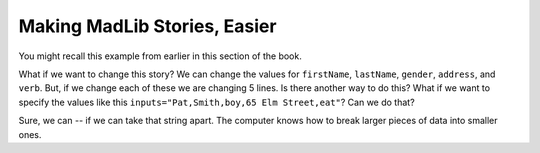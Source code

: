 ..  Copyright (C)  Mark Guzdial, Barbara Ericson, Briana Morrison
    Permission is granted to copy, distribute and/or modify this document
    under the terms of the GNU Free Documentation License, Version 1.3 or
    any later version published by the Free Software Foundation; with
    Invariant Sections being Forward, Prefaces, and Contributor List,
    no Front-Cover Texts, and no Back-Cover Texts.  A copy of the license
    is included in the section entitled "GNU Free Documentation License".
    


Making MadLib Stories, Easier
===================================

You might recall this example from earlier in this section of the book.

.. activecode:: madlib1
   :tour_1: "Line by line tour"; 2: StEx-line1; 3: StEx-line2; 4: StEx-line3; 5: StEx-line4; 6: StEx-line5; 9: StEx-line6; 10: StEx-line7; 11: StEx-line8; 12: StEx-line9; 13: StEx-line10; 16: StEx-line11; 17: StEx-line12; 18: StEx-line13; 19: StEx-line14; 20: StEx-line15; 
   :tour_2: "Structural tour"; 2-6: StEx-line1-5; 9-13: StEx-line6-10; 16-20: StEx-line11-15;

   # initialize the variables
   firstName = "Pat"
   lastName = "Smith"
   gender = "girl"
   address = "65 Elm Street"
   verb = "eat"
   
   # create the story
   start = "Once there was a " + gender + " named " + firstName + "."
   next1 = "A good " + gender + " living at " + address + "."
   next2 = "One day, a wicked witch came to the " + lastName + " house."
   next3 = "The wicked witch was planning to " + verb + " " + firstName + "!"
   ending = "But " + firstName + " was smart and avoided the wicked witch."
   
   # print the story
   print(start)
   print(next1)
   print(next2)
   print (next3)
   print(ending)

What if we want to change this story? We can change the values for ``firstName``, ``lastName``, ``gender``, ``address``, and ``verb``.  But, if we change each of these we are changing 5 lines.  Is there another way to do this?  What if we want to specify the values like this ``inputs="Pat,Smith,boy,65 Elm Street,eat"``?  Can we do that?

Sure, we can -- if we can take that string apart.  The computer knows how to break larger pieces of data into smaller ones.



